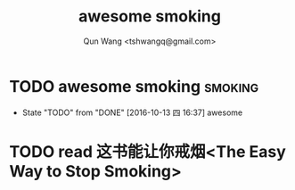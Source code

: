 #+TITLE: awesome smoking
#+AUTHOR: Qun Wang <tshwangq@gmail.com>


* TODO awesome smoking                                              :smoking:
  SCHEDULED: <2016-10-13 四 .+1h>
  :PROPERTIES:
  :STYLE:    habit
  :LOGGING: TODO(!) WAIT(!) DONE(!) CANCELED(!)
  :LAST_REPEAT: [2016-10-13 四 16:36]
  :END:
  - State "TODO"       from "DONE"       [2016-10-13 四 16:37]
    awesome

* TODO read 这书能让你戒烟<The Easy Way to Stop Smoking>
